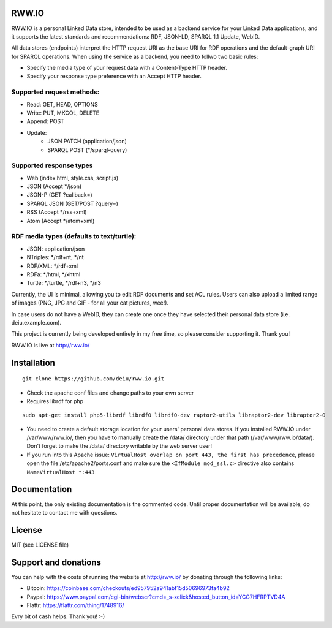 .. image:: http://fcns.eu/rww-logo.png
  :alt: RWW.IO
    :align: right

RWW.IO
======

RWW.IO is a personal Linked Data store, intended to be used as a backend service for your Linked Data applications, and it
supports the latest standards and recommendations: RDF, JSON-LD, SPARQL 1.1 Update, WebID.

All data stores (endpoints) interpret the HTTP request URI as the base URI for RDF operations and the default-graph URI for SPARQL operations. When using the service as a backend, you need to follwo two basic rules:

- Specify the media type of your request data with a Content-Type HTTP header.
- Specify your response type preference with an Accept HTTP header.


Supported request methods:
--------------------------

- Read: GET, HEAD, OPTIONS
- Write: PUT, MKCOL, DELETE
- Append: POST
- Update:
    - JSON PATCH (application/json)
    - SPARQL POST (*/sparql-query)



Supported response types
------------------------

- Web (index.html, style.css, script.js)
- JSON (Accept */json)
- JSON-P (GET ?callback=)
- SPARQL JSON (GET/POST ?query=)
- RSS (Accept */rss+xml)
- Atom (Accept */atom+xml)


RDF media types (defaults to text/turtle):
----------------
- JSON: application/json
- NTriples: */rdf+nt, */nt
- RDF/XML: */rdf+xml
- RDFa: */html, */xhtml
- Turtle: */turtle, */rdf+n3, */n3



Currently, the UI is minimal, allowing you to edit RDF documents and set ACL rules. Users can also upload a limited range of images (PNG, JPG and GIF - for all your cat pictures, wee!).

In case users do not have a WebID, they can create one once they have selected their personal data store (i.e. deiu.example.com).

This project is currently being developed entirely in my free time, so please consider supporting it. Thank you!

RWW.IO is live at http://rww.io/

Installation 
============

::

    git clone https://github.com/deiu/rww.io.git


- Check the apache conf files and change paths to your own server

- Requires librdf for php

::

    sudo apt-get install php5-librdf librdf0 librdf0-dev raptor2-utils libraptor2-dev libraptor2-0
    

- You need to create a default storage location for your users' personal data stores. If you installed RWW.IO under /var/www/rww.io/, then you have to manually create the /data/ directory under that path (/var/www/rww.io/data/). Don't forget to make the /data/ directory writable by the web server user!

- If you run into this Apache issue: ``VirtualHost overlap on port 443, the first has precedence``, please open the file /etc/apache2/ports.conf and make sure the ``<IfModule mod_ssl.c>`` directive also contains ``NameVirtualHost *:443``


Documentation
=============

At this point, the only existing documentation is the commented code. Until proper documentation will be available, do not hesitate to contact me with questions.


License
=======
MIT (see LICENSE file)


Support and donations
=====================

You can help with the costs of running the website at http://rww.io/ by donating through the following links:

- Bitcoin: https://coinbase.com/checkouts/ed957952a941abf15d50696973fa4b92
- Paypal: https://www.paypal.com/cgi-bin/webscr?cmd=_s-xclick&hosted_button_id=YCG7HFRPTVD4A
- Flattr: https://flattr.com/thing/1748916/

Evry bit of cash helps. Thank you! :-)


